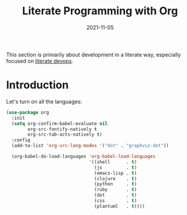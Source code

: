 #+TITLE:  Literate Programming with Org
#+AUTHOR: Howard X. Abrams
#+EMAIL:  howard.abrams@gmail.com
#+DATE:   2021-11-05
#+FILETAGS: :emacs:

This section is primarily about development in a literate way, especially focused on [[http://howardism.org/Technical/Emacs/literate-devops.html][literate devops]].

#+BEGIN_SRC emacs-lisp :exports none
  ;;; ha-org-babel.el ---  -*- lexical-binding: t; -*-
  ;;
  ;; Copyright (C) 2021 Howard X. Abrams
  ;;
  ;; Author: Howard X. Abrams <http://gitlab.com/howardabrams>
  ;; Maintainer: Howard X. Abrams <howard.abrams@gmail.com>
  ;; Created: November  5, 2021
  ;;
  ;; This file is not part of GNU Emacs.
  ;;
  ;; *NB:* Do not edit this file. Instead, edit the original literate file at:
  ;;            ~/other/hamacs/ha-org-babel.org
  ;;       And tangle the file to recreate this one.
  ;;
  ;;; Code:
  #+END_SRC

* Introduction
Let's turn on all the languages:
#+BEGIN_SRC emacs-lisp
  (use-package org
    :init
    (setq org-confirm-babel-evaluate nil
          org-src-fontify-natively t
          org-src-tab-acts-natively t)
    :config
    (add-to-list 'org-src-lang-modes '("dot" . "graphviz-dot"))

    (org-babel-do-load-languages 'org-babel-load-languages
                                 '((shell      . t)
                                   (js         . t)
                                   (emacs-lisp . t)
                                   (clojure    . t)
                                   (python     . t)
                                   (ruby       . t)
                                   (dot        . t)
                                   (css        . t)
                                   (plantuml   . t))))
#+END_SRC

#+RESULTS:
: t



* Technical Artifacts                                :noexport:

Let's provide a name so that the file can be required:

#+BEGIN_SRC emacs-lisp :exports none
  (provide 'ha-org-babel)
  ;;; ha-org-babel.el ends here
  #+END_SRC

Before you can build this on a new system, make sure that you put the cursor over any of these properties, and hit: ~C-c C-c~

#+DESCRIPTION:

#+PROPERTY:    header-args:sh :tangle no
#+PROPERTY:    header-args:emacs-lisp  :tangle yes
#+PROPERTY:    header-args    :results none :eval no-export :comments no mkdirp yes

#+OPTIONS:     num:nil toc:nil todo:nil tasks:nil tags:nil date:nil
#+OPTIONS:     skip:nil author:nil email:nil creator:nil timestamp:nil
#+INFOJS_OPT:  view:nil toc:nil ltoc:t mouse:underline buttons:0 path:http://orgmode.org/org-info.js

# Local Variables:
# eval: (add-hook 'after-save-hook #'org-babel-tangle t t)
# End:
